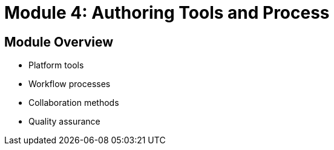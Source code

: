 = Module 4: Authoring Tools and Process

== Module Overview
* Platform tools
* Workflow processes
* Collaboration methods
* Quality assurance